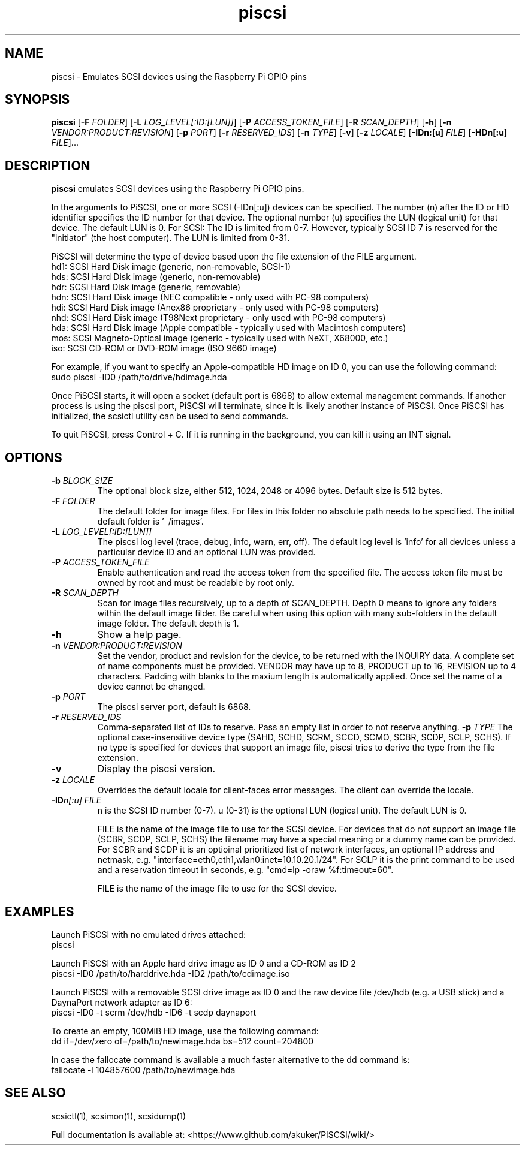 .TH piscsi 1
.SH NAME
piscsi \- Emulates SCSI devices using the Raspberry Pi GPIO pins
.SH SYNOPSIS
.B piscsi
[\fB\-F\fR \fIFOLDER\fR]
[\fB\-L\fR \fILOG_LEVEL[:ID:[LUN]]\fR]
[\fB\-P\fR \fIACCESS_TOKEN_FILE\fR]
[\fB\-R\fR \fISCAN_DEPTH\fR]
[\fB\-h\fR]
[\fB\-n\fR \fIVENDOR:PRODUCT:REVISION\fR]
[\fB\-p\fR \fIPORT\fR]
[\fB\-r\fR \fIRESERVED_IDS\fR]
[\fB\-n\fR \fITYPE\fR]
[\fB\-v\fR]
[\fB\-z\fR \fILOCALE\fR]
[\fB\-IDn:[u]\fR \fIFILE\fR]
[\fB\-HDn[:u]\fR \fIFILE\fR]...
.SH DESCRIPTION
.B piscsi
emulates SCSI devices using the Raspberry Pi GPIO pins.
.PP
In the arguments to PiSCSI, one or more SCSI (-IDn[:u]) devices can be specified.
The number (n) after the ID or HD identifier specifies the ID number for that device. The optional number (u) specifies the LUN (logical unit) for that device. The default LUN is 0.
For SCSI: The ID is limited from 0-7. However, typically SCSI ID 7 is reserved for the "initiator" (the host computer). The LUN is limited from 0-31.
.PP
PiSCSI will determine the type of device based upon the file extension of the FILE argument.
    hd1: SCSI Hard Disk image (generic, non-removable, SCSI-1)
    hds: SCSI Hard Disk image (generic, non-removable)
    hdr: SCSI Hard Disk image (generic, removable)
    hdn: SCSI Hard Disk image (NEC compatible - only used with PC-98 computers)
    hdi: SCSI Hard Disk image (Anex86 proprietary - only used with PC-98 computers)
    nhd: SCSI Hard Disk image (T98Next proprietary - only used with PC-98 computers)
    hda: SCSI Hard Disk image (Apple compatible - typically used with Macintosh computers)
    mos: SCSI Magneto-Optical image (generic - typically used with NeXT, X68000, etc.)
    iso: SCSI CD-ROM or DVD-ROM image (ISO 9660 image)
  
For example, if you want to specify an Apple-compatible HD image on ID 0, you can use the following command:
    sudo piscsi -ID0 /path/to/drive/hdimage.hda

Once PiSCSI starts, it will open a socket (default port is 6868) to allow external management commands.
If another process is using the piscsi port, PiSCSI will terminate, since it is likely another instance of PiSCSI.
Once PiSCSI has initialized, the scsictl utility can be used to send commands.

To quit PiSCSI, press Control + C. If it is running in the background, you can kill it using an INT signal.

.SH OPTIONS
.TP
.BR \-b\fI " " \fIBLOCK_SIZE
The optional block size, either 512, 1024, 2048 or 4096 bytes. Default size is 512 bytes.
.TP
.BR \-F\fI " " \fIFOLDER
The default folder for image files. For files in this folder no absolute path needs to be specified. The initial default folder is '~/images'.
.TP
.BR \-L\fI " " \fILOG_LEVEL[:ID:[LUN]]
The piscsi log level (trace, debug, info, warn, err, off). The default log level is 'info' for all devices unless a particular device ID and an optional LUN was provided.
.TP
.BR \-P\fI " " \fIACCESS_TOKEN_FILE
Enable authentication and read the access token from the specified file. The access token file must be owned by root and must be readable by root only.
.TP
.BR \-R\fI " " \fISCAN_DEPTH
Scan for image files recursively, up to a depth of SCAN_DEPTH. Depth 0 means to ignore any folders within the default image filder. Be careful when using this option with many sub-folders in the default image folder. The default depth is 1.
.TP
.BR \-h\fI " " \fI
Show a help page.
.TP
.BR \-n\fI " " \fIVENDOR:PRODUCT:REVISION
Set the vendor, product and revision for the device, to be returned with the INQUIRY data. A complete set of name components must be provided. VENDOR may have up to 8, PRODUCT up to 16, REVISION up to 4 characters. Padding with blanks to the maxium length is automatically applied. Once set the name of a device cannot be changed.
.TP
.BR \-p\fI " " \fIPORT
The piscsi server port, default is 6868.
.TP
.BR \-r\fI " " \fIRESERVED_IDS
Comma-separated list of IDs to reserve. Pass an empty list in order to not reserve anything.
.BR \-p\fI " " \fITYPE
The optional case-insensitive device type (SAHD, SCHD, SCRM, SCCD, SCMO, SCBR, SCDP, SCLP, SCHS). If no type is specified for devices that support an image file, piscsi tries to derive the type from the file extension.
.TP
.BR \-v\fI " " \fI
Display the piscsi version.
.TP
.BR \-z\fI " "\fILOCALE
Overrides the default locale for client-faces error messages. The client can override the locale.
.TP
.BR \-ID\fIn[:u] " " \fIFILE
n is the SCSI ID number (0-7). u (0-31) is the optional LUN (logical unit). The default LUN is 0.
.IP
FILE is the name of the image file to use for the SCSI device. For devices that do not support an image file (SCBR, SCDP, SCLP, SCHS) the filename may have a special meaning or a dummy name can be provided. For SCBR and SCDP it is an optioinal prioritized list of network interfaces, an optional IP address and netmask, e.g. "interface=eth0,eth1,wlan0:inet=10.10.20.1/24". For SCLP it is the print command to be used and a reservation timeout in seconds, e.g. "cmd=lp -oraw %f:timeout=60".
.IP
FILE is the name of the image file to use for the SCSI device.
.IP

.SH EXAMPLES
Launch PiSCSI with no emulated drives attached:
   piscsi

Launch PiSCSI with an Apple hard drive image as ID 0 and a CD-ROM as ID 2
   piscsi -ID0 /path/to/harddrive.hda -ID2 /path/to/cdimage.iso

Launch PiSCSI with a removable SCSI drive image as ID 0 and the raw device file /dev/hdb (e.g. a USB stick) and a DaynaPort network adapter as ID 6:
   piscsi -ID0 -t scrm /dev/hdb -ID6 -t scdp daynaport

To create an empty, 100MiB HD image, use the following command:
   dd if=/dev/zero of=/path/to/newimage.hda bs=512 count=204800

In case the fallocate command is available a much faster alternative to the dd command is:
   fallocate -l 104857600 /path/to/newimage.hda

.SH SEE ALSO
scsictl(1), scsimon(1), scsidump(1)
 
Full documentation is available at: <https://www.github.com/akuker/PISCSI/wiki/>
